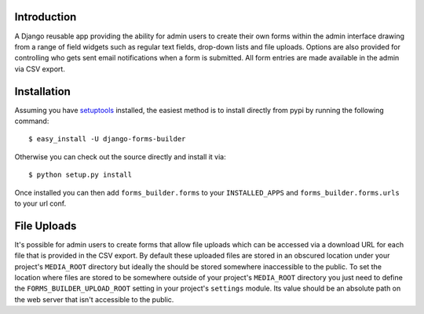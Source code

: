 Introduction
============

A Django reusable app providing the ability for admin users to create their 
own forms within the admin interface drawing from a range of field widgets 
such as regular text fields, drop-down lists and file uploads. Options are 
also provided for controlling who gets sent email notifications when a form 
is submitted. All form entries are made available in the admin via CSV export.

Installation
============

Assuming you have `setuptools`_ installed, the easiest method is to install 
directly from pypi by running the following command::

    $ easy_install -U django-forms-builder

Otherwise you can check out the source directly and install it via::

    $ python setup.py install

Once installed you can then add ``forms_builder.forms`` to your 
``INSTALLED_APPS`` and ``forms_builder.forms.urls`` to your url conf.

File Uploads
============

It's possible for admin users to create forms that allow file uploads which 
can be accessed via a download URL for each file that is provided in the 
CSV export. By default these uploaded files are stored in an obscured 
location under your project's ``MEDIA_ROOT`` directory but ideally the 
should be stored somewhere inaccessible to the public. To set the location 
where files are stored to be somewhere outside of your project's 
``MEDIA_ROOT`` directory you just need to define the 
``FORMS_BUILDER_UPLOAD_ROOT`` setting in your project's ``settings`` 
module. Its value should be an absolute path on the web server that isn't 
accessible to the public.

.. _`setuptools`: http://pypi.python.org/pypi/setuptools

